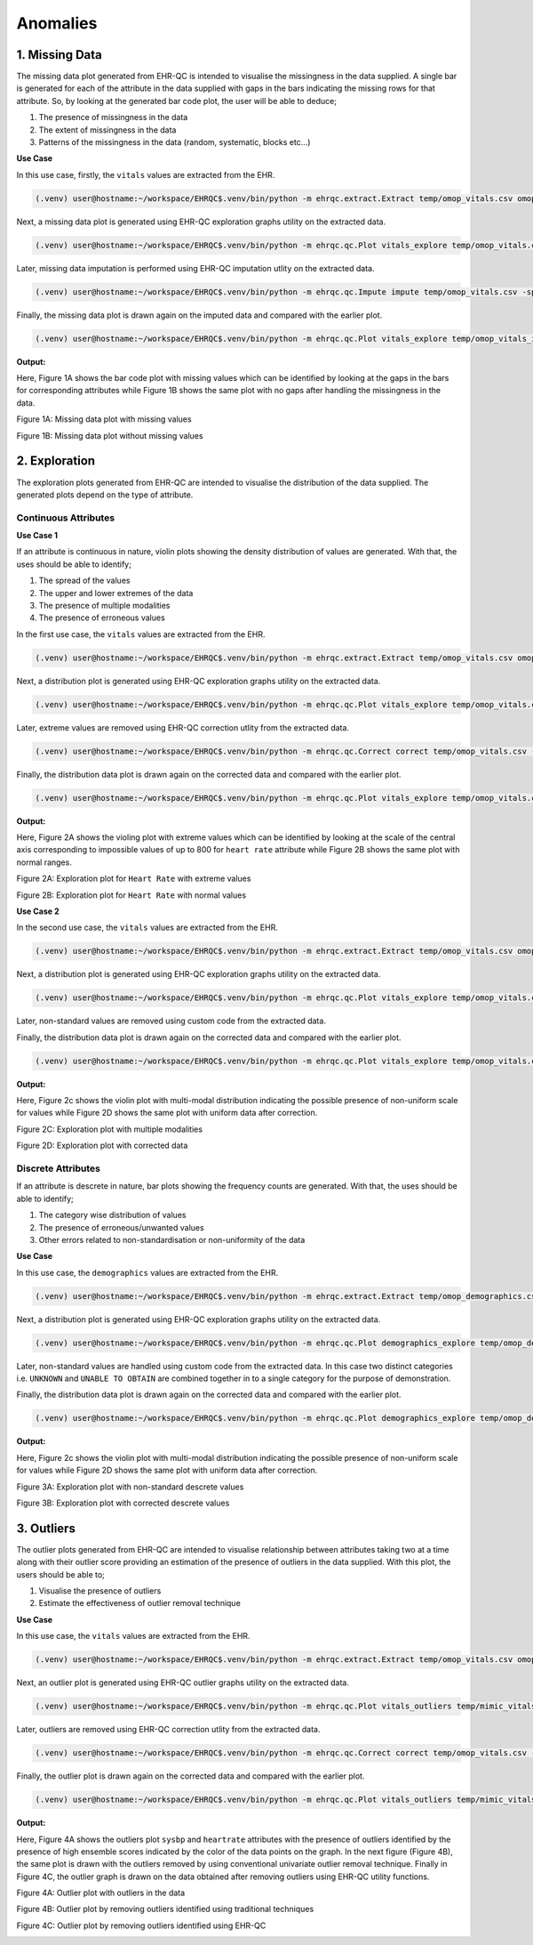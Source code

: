 Anomalies
=========


1. Missing Data
---------------

The missing data plot generated from EHR-QC is intended to visualise the missingness in the data supplied. A single bar is generated for each of the attribute in the data supplied with gaps in the bars indicating the missing rows for that attribute. So, by looking at the generated bar code plot, the user will be able to deduce;

1. The presence of missingness in the data
2. The extent of missingness in the data
3. Patterns of the missingness in the data (random, systematic, blocks etc...)

**Use Case**

In this use case, firstly, the ``vitals`` values are extracted from the EHR.

.. code-block:: console

    (.venv) user@hostname:~/workspace/EHRQC$.venv/bin/python -m ehrqc.extract.Extract temp/omop_vitals.csv omop vitals omop_cdm

Next, a missing data plot is generated using EHR-QC exploration graphs utility on the extracted data.

.. code-block:: console

    (.venv) user@hostname:~/workspace/EHRQC$.venv/bin/python -m ehrqc.qc.Plot vitals_explore temp/omop_vitals.csv temp/omop_vitals_explore.html

Later, missing data imputation is performed using EHR-QC imputation utlity on the extracted data.

.. code-block:: console

    (.venv) user@hostname:~/workspace/EHRQC$.venv/bin/python -m ehrqc.qc.Impute impute temp/omop_vitals.csv -sp=temp/omop_vitals_imputed.csv -a=mean

Finally, the missing data plot is drawn again on the imputed data and compared with the earlier plot.

.. code-block:: console

    (.venv) user@hostname:~/workspace/EHRQC$.venv/bin/python -m ehrqc.qc.Plot vitals_explore temp/omop_vitals_imputed.csv temp/omop_vitals_imputed_explore.html

**Output:**

Here, Figure 1A shows the bar code plot with missing values which can be identified by looking at the gaps in the bars for corresponding attributes while Figure 1B shows the same plot with no gaps after handling the missingness in the data.

Figure 1A: Missing data plot with missing values

.. image:: images/plots/missing_plot_1.png

Figure 1B: Missing data plot without missing values

.. image:: images/plots/missing_plot_2.png


2. Exploration
--------------

The exploration plots generated from EHR-QC are intended to visualise the distribution of the data supplied. The generated plots depend on the type of attribute.


Continuous Attributes
~~~~~~~~~~~~~~~~~~~~~


**Use Case 1**

If an attribute is continuous in nature, violin plots showing the density distribution of values are generated. With that, the uses should be able to identify;

1. The spread of the values
2. The upper and lower extremes of the data
3. The presence of multiple modalities
4. The presence of erroneous values

In the first use case, the ``vitals`` values are extracted from the EHR.

.. code-block:: console

    (.venv) user@hostname:~/workspace/EHRQC$.venv/bin/python -m ehrqc.extract.Extract temp/omop_vitals.csv omop vitals omop_cdm


Next, a distribution plot is generated using EHR-QC exploration graphs utility on the extracted data.

.. code-block:: console

    (.venv) user@hostname:~/workspace/EHRQC$.venv/bin/python -m ehrqc.qc.Plot vitals_explore temp/omop_vitals.csv temp/omop_vitals_explore.html

Later, extreme values are removed using EHR-QC correction utlity from the extracted data.

.. code-block:: console

    (.venv) user@hostname:~/workspace/EHRQC$.venv/bin/python -m ehrqc.qc.Correct correct temp/omop_vitals.csv -sp=temp/omop_vitals_corrected.csv

Finally, the distribution data plot is drawn again on the corrected data and compared with the earlier plot.

.. code-block:: console

    (.venv) user@hostname:~/workspace/EHRQC$.venv/bin/python -m ehrqc.qc.Plot vitals_explore temp/omop_vitals.csv temp/omop_vitals_explore.html

**Output:**

Here, Figure 2A shows the violing plot with extreme values which can be identified by looking at the scale of the central axis corresponding to impossible values of up to 800 for ``heart rate`` attribute while Figure 2B shows the same plot with normal ranges.

Figure 2A: Exploration plot for ``Heart Rate`` with extreme values

.. image:: images/plots/exploration_plot_1.png

Figure 2B: Exploration plot for ``Heart Rate`` with normal values

.. image:: images/plots/exploration_plot_2.png


**Use Case 2**

In the second use case, the ``vitals`` values are extracted from the EHR.

.. code-block:: console

    (.venv) user@hostname:~/workspace/EHRQC$.venv/bin/python -m ehrqc.extract.Extract temp/omop_vitals.csv omop vitals omop_cdm


Next, a distribution plot is generated using EHR-QC exploration graphs utility on the extracted data.

.. code-block:: console

    (.venv) user@hostname:~/workspace/EHRQC$.venv/bin/python -m ehrqc.qc.Plot vitals_explore temp/omop_vitals.csv temp/omop_vitals_explore.html

Later, non-standard values are removed using custom code from the extracted data.

Finally, the distribution data plot is drawn again on the corrected data and compared with the earlier plot.

.. code-block:: console

    (.venv) user@hostname:~/workspace/EHRQC$.venv/bin/python -m ehrqc.qc.Plot vitals_explore temp/omop_vitals.csv temp/omop_vitals_explore.html

**Output:**

Here, Figure 2c shows the violin plot with multi-modal distribution indicating the possible presence of non-uniform scale for values while Figure 2D shows the same plot with uniform data after correction.

Figure 2C: Exploration plot with multiple modalities

.. image:: images/plots/exploration_plot_3.png

Figure 2D: Exploration plot with corrected data

.. image:: images/plots/exploration_plot_4.png


Discrete Attributes
~~~~~~~~~~~~~~~~~~~~~


If an attribute is descrete in nature, bar plots showing the frequency counts are generated. With that, the uses should be able to identify;

1. The category wise distribution of values
2. The presence of erroneous/unwanted values
3. Other errors related to non-standardisation or non-uniformity of the data

**Use Case**

In this use case, the ``demographics`` values are extracted from the EHR.

.. code-block:: console

    (.venv) user@hostname:~/workspace/EHRQC$.venv/bin/python -m ehrqc.extract.Extract temp/omop_demographics.csv omop demographics omop_cdm


Next, a distribution plot is generated using EHR-QC exploration graphs utility on the extracted data.

.. code-block:: console

    (.venv) user@hostname:~/workspace/EHRQC$.venv/bin/python -m ehrqc.qc.Plot demographics_explore temp/omop_demographics.csv temp/omop_demographics_explore.html

Later, non-standard values are handled using custom code from the extracted data. In this case two distinct categories i.e. ``UNKNOWN`` and ``UNABLE TO OBTAIN`` are combined together in to a single category for the purpose of demonstration.

Finally, the distribution data plot is drawn again on the corrected data and compared with the earlier plot.

.. code-block:: console

    (.venv) user@hostname:~/workspace/EHRQC$.venv/bin/python -m ehrqc.qc.Plot demographics_explore temp/omop_demographics.csv temp/omop_demographics_explore.html

**Output:**

Here, Figure 2c shows the violin plot with multi-modal distribution indicating the possible presence of non-uniform scale for values while Figure 2D shows the same plot with uniform data after correction.

Figure 3A: Exploration plot with non-standard descrete values

.. image:: images/plots/omop_ethnicity.png

Figure 3B: Exploration plot with corrected descrete values

.. image:: images/plots/omop_ethnicity_1.png


3. Outliers
-----------

The outlier plots generated from EHR-QC are intended to visualise relationship between attributes taking two at a time along with their outlier score providing an estimation of the presence of outliers in the data supplied. With this plot, the users should be able to;

1. Visualise the presence of outliers
2. Estimate the effectiveness of outlier removal technique

**Use Case**

In this use case, the ``vitals`` values are extracted from the EHR.

.. code-block:: console

    (.venv) user@hostname:~/workspace/EHRQC$.venv/bin/python -m ehrqc.extract.Extract temp/omop_vitals.csv omop vitals omop_cdm


Next, an outlier plot is generated using EHR-QC outlier graphs utility on the extracted data.

.. code-block:: console

    (.venv) user@hostname:~/workspace/EHRQC$.venv/bin/python -m ehrqc.qc.Plot vitals_outliers temp/mimic_vitals_imputed.csv temp/mimic_vitals_outliers.html

Later, outliers are removed using EHR-QC correction utlity from the extracted data.

.. code-block:: console

    (.venv) user@hostname:~/workspace/EHRQC$.venv/bin/python -m ehrqc.qc.Correct correct temp/omop_vitals.csv -sp=temp/omop_vitals_corrected.csv

Finally, the outlier plot is drawn again on the corrected data and compared with the earlier plot.

.. code-block:: console

    (.venv) user@hostname:~/workspace/EHRQC$.venv/bin/python -m ehrqc.qc.Plot vitals_outliers temp/mimic_vitals_imputed.csv temp/mimic_vitals_outliers.html

**Output:**

Here, Figure 4A shows the outliers plot ``sysbp`` and ``heartrate`` attributes with the presence of outliers identified by the presence of high ensemble scores indicated by the color of the data points on the graph. In the next figure (Figure 4B), the same plot is drawn with the outliers removed by using conventional univariate outlier removal technique. Finally in Figure 4C, the outlier graph is drawn on the data obtained after removing outliers using EHR-QC utility functions.

Figure 4A: Outlier plot with outliers in the data

.. image:: images/plots/outlier_plot_1.png

Figure 4B: Outlier plot by removing outliers identified using traditional techniques

.. image:: images/plots/outlier_plot_2.png

Figure 4C: Outlier plot by removing outliers identified using EHR-QC

.. image:: images/plots/outlier_plot_3.png

